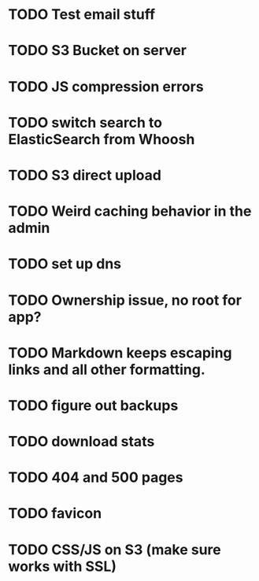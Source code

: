 * TODO Test email stuff
* TODO S3 Bucket on server
* TODO JS compression errors
* TODO switch search to ElasticSearch from Whoosh
* TODO S3 direct upload
* TODO Weird caching behavior in the admin
* TODO set up dns

* TODO Ownership issue, no root for app?
* TODO Markdown keeps escaping links and all other formatting.
* TODO figure out backups
* TODO download stats
* TODO 404 and 500 pages
* TODO favicon
* TODO CSS/JS on S3 (make sure works with SSL)
